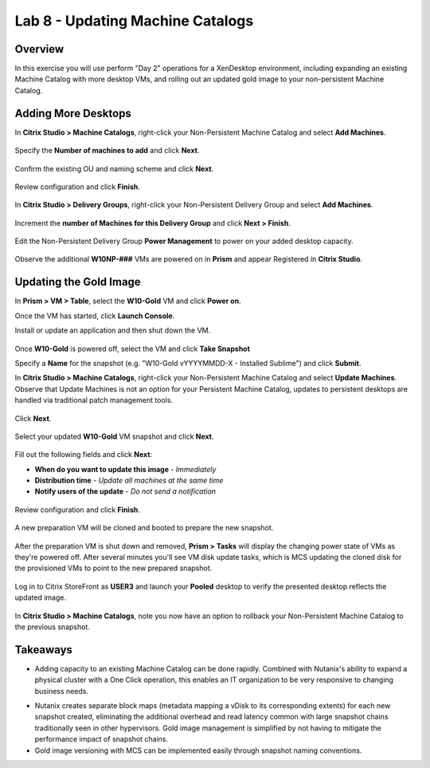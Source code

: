 Lab 8 - Updating Machine Catalogs
---------------------------------

Overview
++++++++

In this exercise you will use perform "Day 2" operations for a XenDesktop environment, including expanding an existing Machine Catalog with more desktop VMs, and rolling out an updated gold image to your non-persistent Machine Catalog.

Adding More Desktops
++++++++++++++++++++

In **Citrix Studio > Machine Catalogs**, right-click your Non-Persistent Machine Catalog and select **Add Machines**.

.. figure:: http://s3.nutanixworkshops.com/vdi_ahv/lab8/1.png

Specify the **Number of machines to add** and click **Next**.

.. figure:: http://s3.nutanixworkshops.com/vdi_ahv/lab8/2.png

Confirm the existing OU and naming scheme and click **Next**.

.. figure:: http://s3.nutanixworkshops.com/vdi_ahv/lab8/3.png

Review configuration and click **Finish**.

.. figure:: http://s3.nutanixworkshops.com/vdi_ahv/lab8/4.png

In **Citrix Studio > Delivery Groups**, right-click your Non-Persistent Delivery Group and select **Add Machines**.

.. figure:: http://s3.nutanixworkshops.com/vdi_ahv/lab8/5.png

Increment the **number of Machines for this Delivery Group** and click **Next > Finish**.

.. figure:: http://s3.nutanixworkshops.com/vdi_ahv/lab8/6.png

Edit the Non-Persistent Delivery Group **Power Management** to power on your added desktop capacity.

.. figure:: http://s3.nutanixworkshops.com/vdi_ahv/lab8/7.png

Observe the additional **W10NP-###** VMs are powered on in **Prism** and appear Registered in **Citrix Studio**.

.. figure:: http://s3.nutanixworkshops.com/vdi_ahv/lab8/8.png

Updating the Gold Image
+++++++++++++++++++++++

In **Prism > VM > Table**, select the **W10-Gold** VM and click **Power on**.

Once the VM has started, click **Launch Console**.

Install or update an application and then shut down the VM.

.. figure:: http://s3.nutanixworkshops.com/vdi_ahv/lab8/10.png

Once **W10-Gold** is powered off, select the VM and click **Take Snapshot**

Specify a **Name** for the snapshot (e.g. "W10-Gold vYYYYMMDD-X - Installed Sublime") and click **Submit**.

In **Citrix Studio > Machine Catalogs**, right-click your Non-Persistent Machine Catalog and select **Update Machines**. Observe that Update Machines is not an option for your Persistent Machine Catalog, updates to persistent desktops are handled via traditional patch management tools.

.. figure:: http://s3.nutanixworkshops.com/vdi_ahv/lab8/11.png

Click **Next**.

.. figure:: http://s3.nutanixworkshops.com/vdi_ahv/lab8/12.png

Select your updated **W10-Gold** VM snapshot and click **Next**.

.. figure:: http://s3.nutanixworkshops.com/vdi_ahv/lab8/13.png

Fill out the following fields and click **Next**:

- **When do you want to update this image** - *Immediately*
- **Distribution time** - *Update all machines at the same time*
- **Notify users of the update** - *Do not send a notification*

.. figure:: http://s3.nutanixworkshops.com/vdi_ahv/lab8/14.png

Review configuration and click **Finish**.

.. figure:: http://s3.nutanixworkshops.com/vdi_ahv/lab8/15.png

A new preparation VM will be cloned and booted to prepare the new snapshot.

.. figure:: http://s3.nutanixworkshops.com/vdi_ahv/lab8/16.png

After the preparation VM is shut down and removed, **Prism > Tasks** will display the changing power state of VMs as they're powered off. After several minutes you'll see VM disk update tasks, which is MCS updating the cloned disk for the provisioned VMs to point to the new prepared snapshot.

.. figure:: http://s3.nutanixworkshops.com/vdi_ahv/lab8/17.png

Log in to Citrix StoreFront as **USER3** and launch your **Pooled** desktop to verify the presented desktop reflects the updated image.

.. figure:: http://s3.nutanixworkshops.com/vdi_ahv/lab8/18.png

In **Citrix Studio > Machine Catalogs**, note you now have an option to rollback your Non-Persistent Machine Catalog to the previous snapshot.

.. figure:: http://s3.nutanixworkshops.com/vdi_ahv/lab8/19.png

Takeaways
+++++++++

- Adding capacity to an existing Machine Catalog can be done rapidly. Combined with Nutanix's ability to expand a physical cluster with a One Click operation, this enables an IT organization to be very responsive to changing business needs.

.. No vCenter.

- Nutanix creates separate block maps (metadata mapping a vDisk to its corresponding extents) for each new snapshot created, eliminating the additional overhead and read latency common with large snapshot chains traditionally seen in other hypervisors. Gold image management is simplified by not having to mitigate the performance impact of snapshot chains.

- Gold image versioning with MCS can be implemented easily through snapshot naming conventions.

